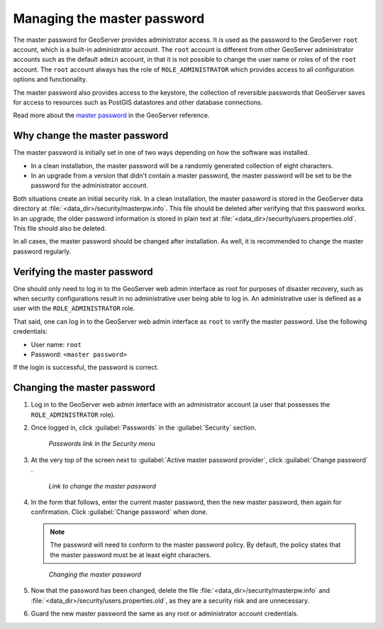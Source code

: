 .. _sysadmin.security.masterpwd:

Managing the master password
============================

The master password for GeoServer provides administrator access. It is used as the password to the GeoServer ``root`` account, which is a built-in administrator account. The ``root`` account is different from other GeoServer administrator accounts such as the default ``admin`` account, in that it is not possible to change the user name or roles of of the ``root`` account. The ``root`` account always has the role of ``ROLE_ADMINISTRATOR`` which provides access to all configuration options and functionality.

The master password also provides access to the keystore, the collection of reversible passwords that GeoServer saves for access to resources such as PostGIS datastores and other database connections.

Read more about the `master password <../../geoserver/security/passwd.html>`_ in the GeoServer reference.

Why change the master password
------------------------------

The master password is initially set in one of two ways depending on how the software was installed.

* In a clean installation, the master password will be a randomly generated collection of eight characters.
* In an upgrade from a version that didn't contain a master password, the master password will be set to be the password for the administrator account.

Both situations create an initial security risk. In a clean installation, the master password is stored in the GeoServer data directory at :file:`<data_dir>/security/masterpw.info`. This file should be deleted after verifying that this password works. In an upgrade, the older password information is stored in plain text at :file:`<data_dir>/security/users.properties.old`. This file should also be deleted.

In all cases, the master password should be changed after installation. As well, it is recommended to change the master password regularly.

Verifying the master password
-----------------------------

One should only need to log in to the GeoServer web admin interface as root for purposes of disaster recovery, such as when security configurations result in no administrative user being able to log in. An administrative user is defined as a user with the ``ROLE_ADMINISTRATOR`` role.

That said, one can log in to the GeoServer web admin interface as ``root`` to verify the master password. Use the following credentials:

* User name: ``root``
* Password: ``<master password>``

If the login is successful, the password is correct.

Changing the master password
----------------------------

#. Log in to the GeoServer web admin interface with an administrator account (a user that possesses the ``ROLE_ADMINISTRATOR`` role).

#. Once logged in, click :guilabel:`Passwords` in the :guilabel:`Security` section.

   .. figure:: img/masterpwd_menu_passwords.png

      *Passwords link in the Security menu*

#. At the very top of the screen next to :guilabel:`Active master password provider`, click :guilabel:`Change password` .

   .. figure:: img/masterpwd_page.png

      *Link to change the master password*

#. In the form that follows, enter the current master password, then the new master password, then again for confirmation. Click :guilabel:`Change password` when done.

   .. note:: The password will need to conform to the master password policy. By default, the policy states that the master password must be at least eight characters.

   .. figure:: img/masterpwd_change.png

      *Changing the master password*

#. Now that the password has been changed, delete the file :file:`<data_dir>/security/masterpw.info` and :file:`<data_dir>/security/users.properties.old`, as they are a security risk and are unnecessary.

#. Guard the new master password the same as any root or administrator account credentials.


.. todo::  re-instate this section once SUITE-1508 is resolved

   Changing the master password policy
   -----------------------------------

   By default, the master password policy states that the master password must be at least eight characters. It may be desired to change this policy to provide a different level of security.

   #. Log in to the GeoServer web admin interface with an administrator account (a user that possesses the ``ROLE_ADMINISTRATOR`` role).

   #. Once logged in, click :guilabel:`Passwords` in the :guilabel:`Security` section.

   .. figure:: img/masterpwd_menu_passwords.png

      *Passwords link in the Security menu*

   #. In the section titled :guilabel:`Password Policies`, click the :guilabel:`master` password policy.

   .. figure:: img/masterpwd_policy.png

      *Master password policy in the list of policies*

   #. In the form that follows, adjust the settings. There are settings for the type of characters allowed in the password, and the length of the password. Click :guilabel:`Save` when done.

   .. figure:: img/masterpwd_policychange.png

      *Changing the master password policy*

   The policy does not check to see if the current master password adheres to this new policy. After changing the policy, it is a good idea to go back and change the password to ensure that it adheres to this new policy.

